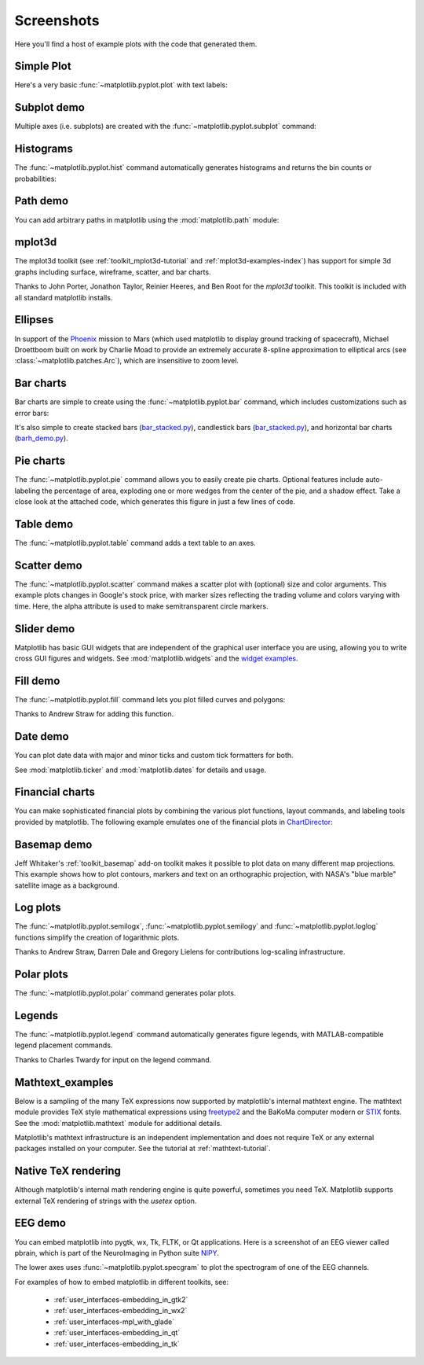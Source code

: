 .. _matplotlibscreenshots:

**********************
Screenshots
**********************

Here you'll find a host of example plots with the code that
generated them.

Simple Plot
===========

Here's a very basic :func:`~matplotlib.pyplot.plot` with text labels:

.. plot:: mpl_examples/pylab_examples/simple_plot.py

.. _screenshots_subplot_demo:

Subplot demo
============

Multiple axes (i.e. subplots) are created with the
:func:`~matplotlib.pyplot.subplot` command:

.. plot:: mpl_examples/subplots_axes_and_figures/subplot_demo.py

.. _screenshots_histogram_demo:

Histograms
==========

The :func:`~matplotlib.pyplot.hist` command automatically generates
histograms and returns the bin counts or probabilities:

.. plot:: mpl_examples/statistics/histogram_demo_features.py


.. _screenshots_path_demo:

Path demo
=========

You can add arbitrary paths in matplotlib using the
:mod:`matplotlib.path` module:

.. plot:: mpl_examples/shapes_and_collections/path_patch_demo.py

.. _screenshots_mplot3d_surface:

mplot3d
=========

The mplot3d toolkit (see :ref:`toolkit_mplot3d-tutorial` and
:ref:`mplot3d-examples-index`) has support for simple 3d graphs
including surface, wireframe, scatter, and bar charts.

.. plot:: mpl_examples/mplot3d/surface3d_demo.py

Thanks to John Porter, Jonathon Taylor, Reinier Heeres, and Ben Root for
the `mplot3d` toolkit. This toolkit is included with all standard matplotlib
installs.

.. _screenshots_ellipse_demo:


Ellipses
========

In support of the
`Phoenix <http://www.jpl.nasa.gov/news/phoenix/main.php>`_ mission to
Mars (which used matplotlib to display ground tracking of spacecraft),
Michael Droettboom built on work by Charlie Moad to provide an extremely
accurate  8-spline approximation to elliptical arcs (see
:class:`~matplotlib.patches.Arc`), which are insensitive to zoom level.

.. plot:: mpl_examples/pylab_examples/ellipse_demo.py

.. _screenshots_barchart_demo:

Bar charts
==========

Bar charts are simple to create using the :func:`~matplotlib.pyplot.bar`
command, which includes customizations such as error bars:

.. plot:: mpl_examples/pylab_examples/barchart_demo.py

It's also simple to create stacked bars
(`bar_stacked.py <mpl_examples/pylab_examples/bar_stacked.html>`_),
candlestick bars
(`bar_stacked.py <mpl_examples/pylab_examples/finance_demo.html>`_),
and horizontal bar charts
(`barh_demo.py <mpl_examples/lines_bars_and_markers/barh_demo.html>`_).

.. _screenshots_pie_demo:


Pie charts
==========

The :func:`~matplotlib.pyplot.pie` command allows you to easily create pie
charts.  Optional features include auto-labeling the percentage of area,
exploding one or more wedges from the center of the pie, and a shadow effect.
Take a close look at the attached code, which generates this figure in just
a few lines of code.

.. plot:: mpl_examples/pie_and_polar_charts/pie_demo_features.py

.. _screenshots_table_demo:

Table demo
==========

The :func:`~matplotlib.pyplot.table` command adds a text table
to an axes.

.. plot:: mpl_examples/pylab_examples/table_demo.py


.. _screenshots_scatter_demo:


Scatter demo
============

The :func:`~matplotlib.pyplot.scatter` command makes a scatter plot
with (optional) size and color arguments. This example plots changes
in Google's stock price, with marker sizes reflecting the
trading volume and colors varying with time. Here, the
alpha attribute is used to make semitransparent circle markers.

.. plot:: mpl_examples/pylab_examples/scatter_demo2.py


.. _screenshots_slider_demo:

Slider demo
===========

Matplotlib has basic GUI widgets that are independent of the graphical
user interface you are using, allowing you to write cross GUI figures
and widgets.  See :mod:`matplotlib.widgets` and the
`widget examples <../examples/widgets/index.html>`_.

.. plot:: mpl_examples/widgets/slider_demo.py


.. _screenshots_fill_demo:

Fill demo
=========

The :func:`~matplotlib.pyplot.fill` command lets you
plot filled curves and polygons:

.. plot:: mpl_examples/lines_bars_and_markers/fill_demo.py

Thanks to Andrew Straw for adding this function.

.. _screenshots_date_demo:

Date demo
=========

You can plot date data with major and minor ticks and custom tick formatters
for both.

.. plot:: mpl_examples/api/date_demo.py

See :mod:`matplotlib.ticker` and :mod:`matplotlib.dates` for details and usage.

.. _screenshots_jdh_demo:

Financial charts
================

You can make sophisticated financial plots by combining the various
plot functions, layout commands, and labeling tools provided by matplotlib.
The following example emulates one of the financial plots in
`ChartDirector <http://www.advsofteng.com/gallery_finance.html>`_:


.. plot:: mpl_examples/pylab_examples/finance_work2.py


.. _screenshots_basemap_demo:

Basemap demo
============

Jeff Whitaker's :ref:`toolkit_basemap` add-on toolkit makes it possible to plot data on many different map projections.  This example shows how to plot contours, markers and text on an orthographic projection, with NASA's "blue marble" satellite image as a background.

.. plot:: pyplots/plotmap.py

.. _screenshots_log_demo:

Log plots
=========

The :func:`~matplotlib.pyplot.semilogx`,
:func:`~matplotlib.pyplot.semilogy` and
:func:`~matplotlib.pyplot.loglog` functions simplify the creation of
logarithmic plots.

.. plot:: mpl_examples/pylab_examples/log_demo.py

Thanks to Andrew Straw, Darren Dale and Gregory Lielens for contributions
log-scaling infrastructure.

.. _screenshots_polar_demo:

Polar plots
===========

The :func:`~matplotlib.pyplot.polar` command generates polar plots.

.. plot:: mpl_examples/pylab_examples/polar_demo.py

.. _screenshots_legend_demo:


Legends
=======

The :func:`~matplotlib.pyplot.legend` command automatically
generates figure legends, with MATLAB-compatible legend placement
commands.

.. plot:: mpl_examples/pylab_examples/legend_demo.py

Thanks to Charles Twardy for input on the legend command.

.. _screenshots_mathtext_examples_demo:

Mathtext_examples
=================

Below is a sampling of the many TeX expressions now supported by matplotlib's
internal mathtext engine.  The mathtext module provides TeX style mathematical
expressions using `freetype2 <http://freetype.sourceforge.net/index2.html>`_
and the BaKoMa computer modern or `STIX <http://www.stixfonts.org>`_ fonts.
See the :mod:`matplotlib.mathtext` module for additional details.

.. plot:: mpl_examples/pylab_examples/mathtext_examples.py

Matplotlib's mathtext infrastructure is an independent implementation and
does not require TeX or any external packages installed on your computer. See
the tutorial at :ref:`mathtext-tutorial`.


.. _screenshots_tex_demo:

Native TeX rendering
====================

Although matplotlib's internal math rendering engine is quite
powerful, sometimes you need TeX. Matplotlib supports external TeX
rendering of strings with the *usetex* option.

.. plot:: pyplots/tex_demo.py

.. _screenshots_eeg_demo:

EEG demo
=========

You can embed matplotlib into pygtk, wx, Tk, FLTK, or Qt
applications.  Here is a screenshot of an EEG viewer called pbrain,
which is part of the NeuroImaging in Python suite
`NIPY <http://nipy.sourceforge.net/nipy/stable/index.html>`_.

.. image:: ../_static/eeg_small.png

The lower axes uses :func:`~matplotlib.pyplot.specgram`
to plot the spectrogram of one of the EEG channels.

For examples of how to embed matplotlib in different toolkits, see:

   * :ref:`user_interfaces-embedding_in_gtk2`
   * :ref:`user_interfaces-embedding_in_wx2`
   * :ref:`user_interfaces-mpl_with_glade`
   * :ref:`user_interfaces-embedding_in_qt`
   * :ref:`user_interfaces-embedding_in_tk`

